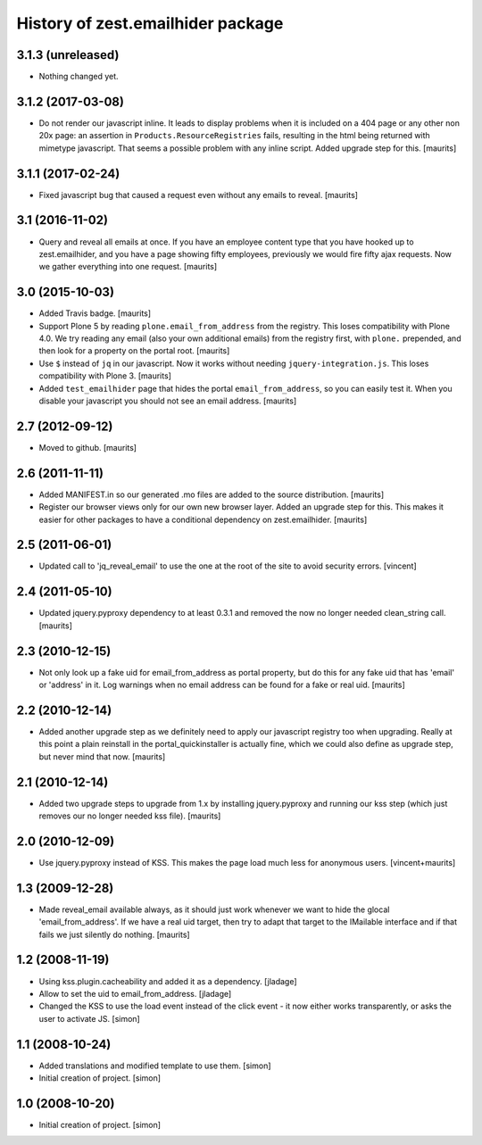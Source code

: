 History of zest.emailhider package
==================================


3.1.3 (unreleased)
------------------

- Nothing changed yet.


3.1.2 (2017-03-08)
------------------

- Do not render our javascript inline.  It leads to display problems
  when it is included on a 404 page or any other non 20x page:
  an assertion in ``Products.ResourceRegistries`` fails, resulting in
  the html being returned with mimetype javascript.
  That seems a possible problem with any inline script.
  Added upgrade step for this.
  [maurits]


3.1.1 (2017-02-24)
------------------

- Fixed javascript bug that caused a request even without any emails to reveal.
  [maurits]


3.1 (2016-11-02)
----------------

- Query and reveal all emails at once.  If you have an employee
  content type that you have hooked up to zest.emailhider, and you
  have a page showing fifty employees, previously we would fire fifty
  ajax requests.  Now we gather everything into one request.
  [maurits]


3.0 (2015-10-03)
----------------

- Added Travis badge.
  [maurits]

- Support Plone 5 by reading ``plone.email_from_address`` from the
  registry.  This loses compatibility with Plone 4.0.  We try reading
  any email (also your own additional emails) from the registry first,
  with ``plone.`` prepended, and then look for a property on the
  portal root.
  [maurits]

- Use ``$`` instead of ``jq`` in our javascript.  Now it works without
  needing ``jquery-integration.js``.  This loses compatibility with
  Plone 3.
  [maurits]

- Added ``test_emailhider`` page that hides the portal
  ``email_from_address``, so you can easily test it.  When you disable
  your javascript you should not see an email address.
  [maurits]


2.7 (2012-09-12)
----------------

- Moved to github.
  [maurits]


2.6 (2011-11-11)
----------------

- Added MANIFEST.in so our generated .mo files are added to the source
  distribution.
  [maurits]

- Register our browser views only for our own new browser layer.
  Added an upgrade step for this.  This makes it easier for other
  packages to have a conditional dependency on zest.emailhider.
  [maurits]


2.5 (2011-06-01)
----------------

- Updated call to 'jq_reveal_email' to use the one at the root of the
  site to avoid security errors. [vincent]


2.4 (2011-05-10)
----------------

- Updated jquery.pyproxy dependency to at least 0.3.1 and removed the
  now no longer needed clean_string call.
  [maurits]


2.3 (2010-12-15)
----------------

- Not only look up a fake uid for email_from_address as portal
  property, but do this for any fake uid that has 'email' or 'address'
  in it.  Log warnings when no email address can be found for a fake
  or real uid.
  [maurits]


2.2 (2010-12-14)
----------------

- Added another upgrade step as we definitely need to apply our
  javascript registry too when upgrading.  Really at this point a
  plain reinstall in the portal_quickinstaller is actually fine, which
  we could also define as upgrade step, but never mind that now.
  [maurits]


2.1 (2010-12-14)
----------------

- Added two upgrade steps to upgrade from 1.x by installing
  jquery.pyproxy and running our kss step (which just removes our
  no longer needed kss file).
  [maurits]


2.0 (2010-12-09)
----------------

- Use jquery.pyproxy instead of KSS.  This makes the page load much
  less for anonymous users.
  [vincent+maurits]


1.3 (2009-12-28)
----------------

- Made reveal_email available always, as it should just work whenever
  we want to hide the glocal 'email_from_address'.  If we have a real
  uid target, then try to adapt that target to the IMailable interface
  and if that fails we just silently do nothing.
  [maurits]


1.2 (2008-11-19)
----------------

- Using kss.plugin.cacheability and added it as a dependency.  [jladage]

- Allow to set the uid to email_from_address.  [jladage]

- Changed the KSS to use the load event instead of the click event - it
  now either works transparently, or asks the user to activate JS. [simon]


1.1 (2008-10-24)
----------------

- Added translations and modified template to use them. [simon]

- Initial creation of project. [simon]


1.0 (2008-10-20)
----------------

- Initial creation of project. [simon]
